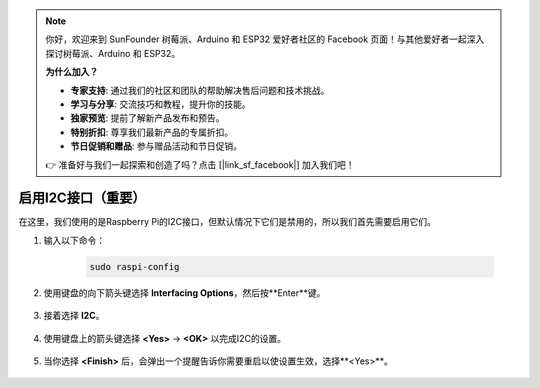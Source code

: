 .. note::

    你好，欢迎来到 SunFounder 树莓派、Arduino 和 ESP32 爱好者社区的 Facebook 页面！与其他爱好者一起深入探讨树莓派、Arduino 和 ESP32。

    **为什么加入？**

    - **专家支持**: 通过我们的社区和团队的帮助解决售后问题和技术挑战。
    - **学习与分享**: 交流技巧和教程，提升你的技能。
    - **独家预览**: 提前了解新产品发布和预告。
    - **特别折扣**: 尊享我们最新产品的专属折扣。
    - **节日促销和赠品**: 参与赠品活动和节日促销。

    👉 准备好与我们一起探索和创造了吗？点击 [|link_sf_facebook|] 加入我们吧！

.. _i2c_config:

启用I2C接口（重要）
========================================

在这里，我们使用的是Raspberry Pi的I2C接口，但默认情况下它们是禁用的，所以我们首先需要启用它们。

#. 输入以下命令：

    .. raw:: html

        <run></run>

    .. code-block:: 

        sudo raspi-config

#. 使用键盘的向下箭头键选择 **Interfacing Options**，然后按**Enter**键。

    .. image:: img/image282.png
        :align: center

#. 接着选择 **I2C**。

    .. image:: img/image283.png
        :align: center

#. 使用键盘上的箭头键选择 **<Yes>** -> **<OK>** 以完成I2C的设置。

    .. image:: img/image284.png
        :align: center

#. 当你选择 **<Finish>** 后，会弹出一个提醒告诉你需要重启以使设置生效，选择**<Yes>**。

    .. image:: img/camera_enable2.png
        :align: center
